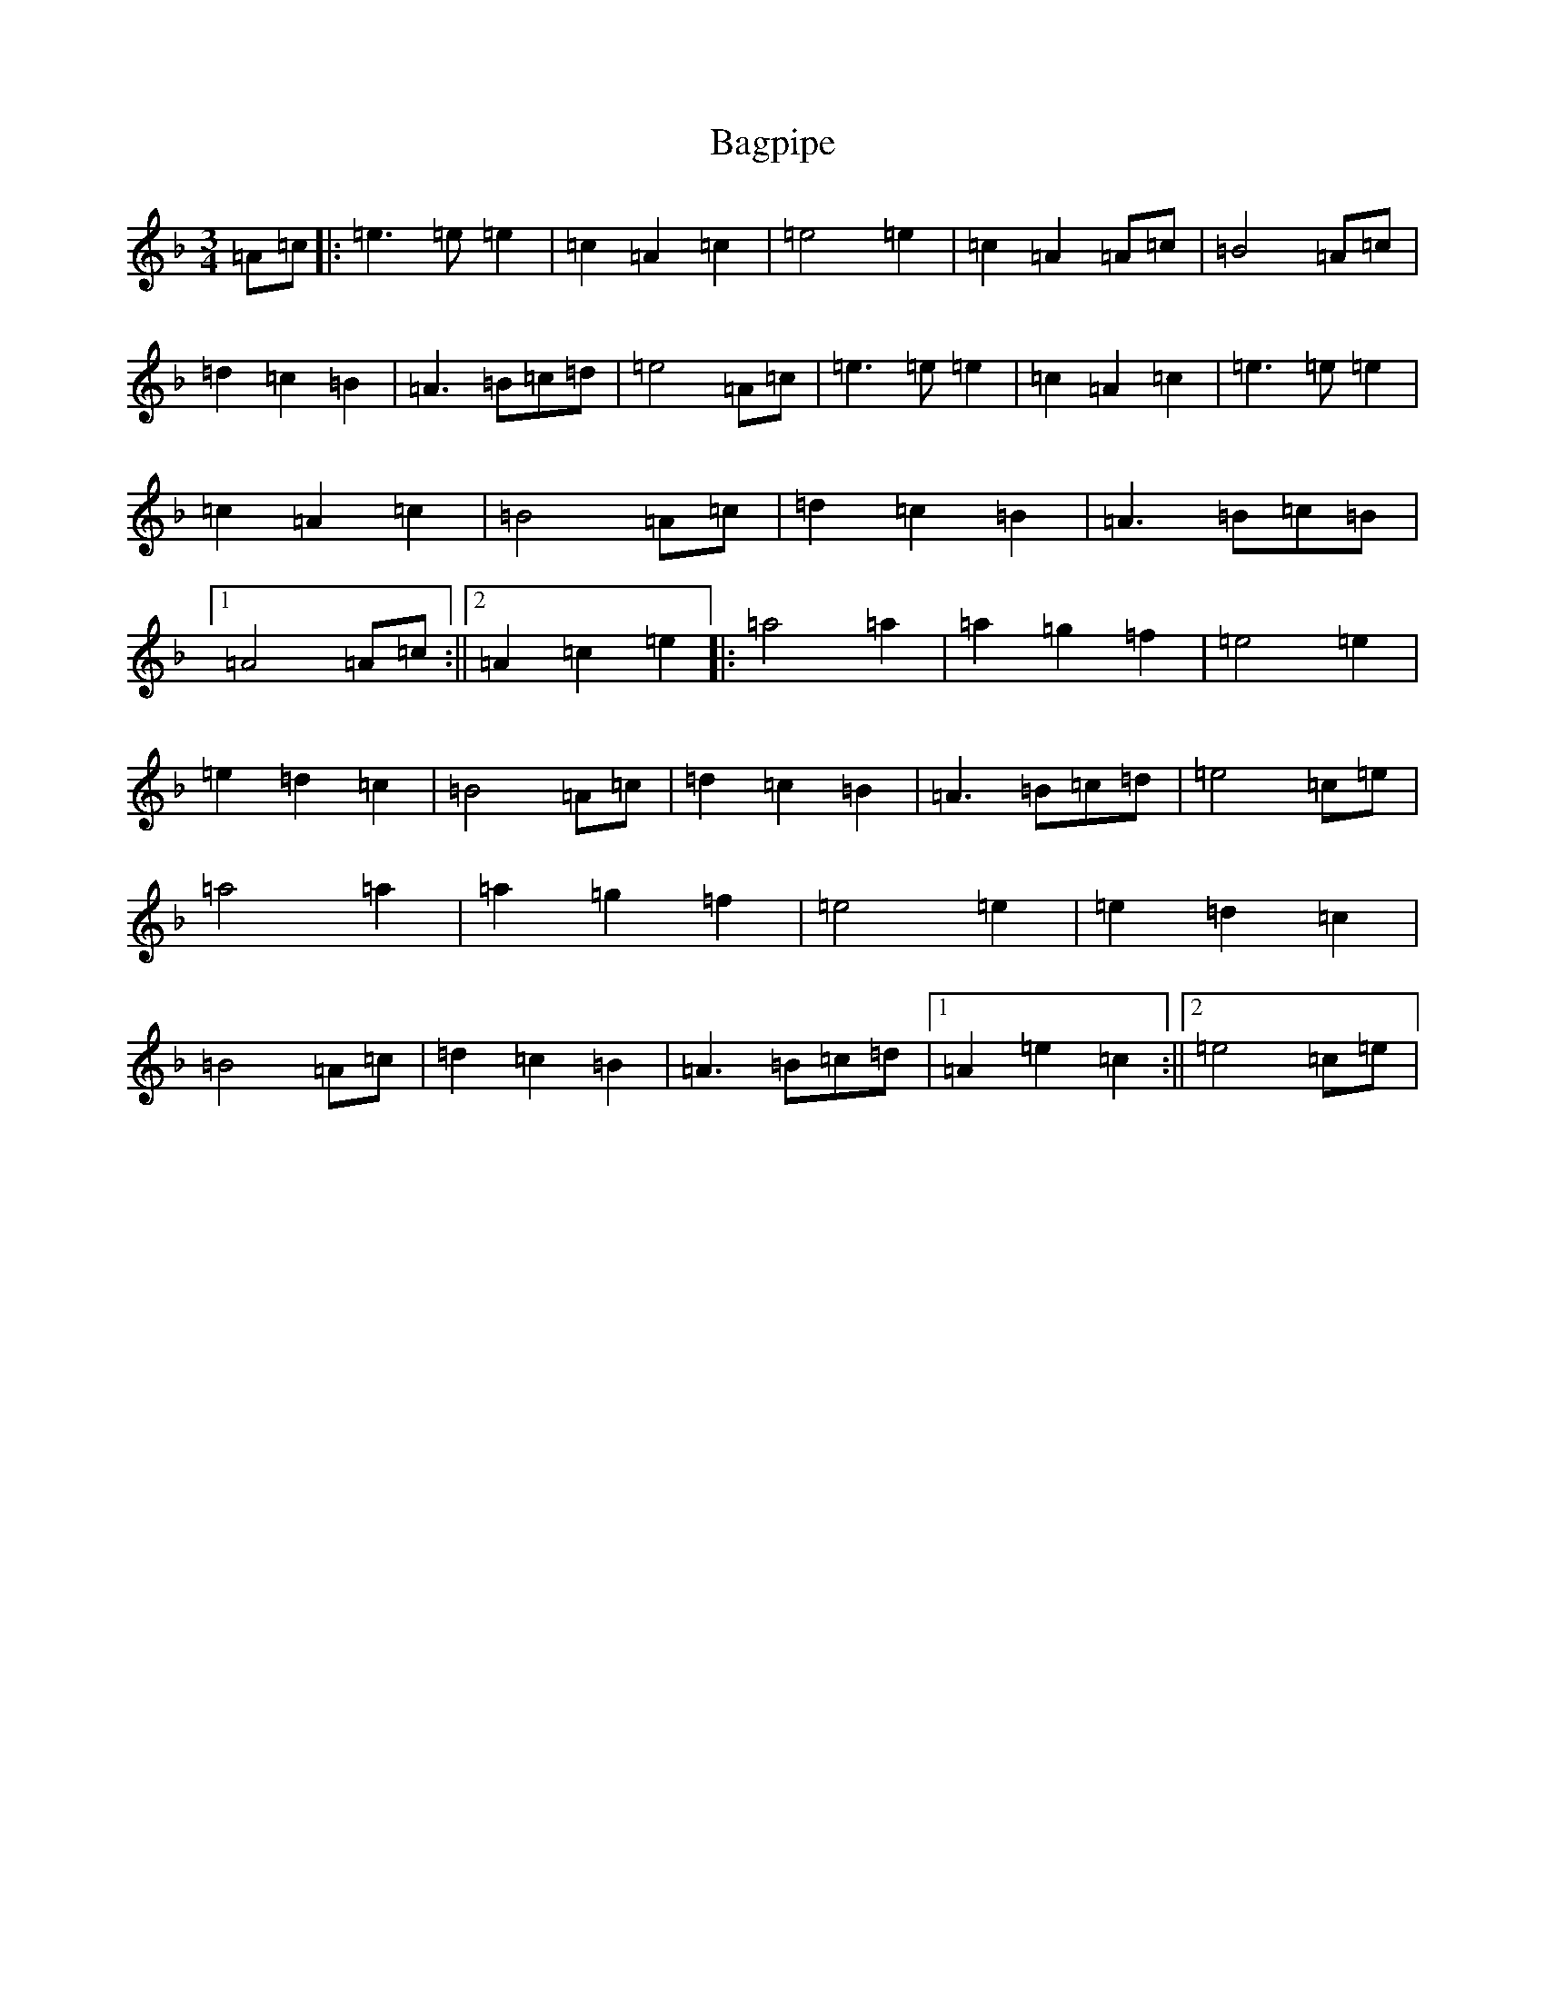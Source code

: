 X: 6175
T: Bagpipe
S: https://thesession.org/tunes/8989#setting8989
Z: D Mixolydian
R: march
M:3/4
L:1/8
K: C Mixolydian
=A=c|:=e3=e=e2|=c2=A2=c2|=e4=e2|=c2=A2=A=c|=B4=A=c|=d2=c2=B2|=A3=B=c=d|=e4=A=c|=e3=e=e2|=c2=A2=c2|=e3=e=e2|=c2=A2=c2|=B4=A=c|=d2=c2=B2|=A3=B=c=B|1=A4=A=c:||2=A2=c2=e2|:=a4=a2|=a2=g2=f2|=e4=e2|=e2=d2=c2|=B4=A=c|=d2=c2=B2|=A3=B=c=d|=e4=c=e|=a4=a2|=a2=g2=f2|=e4=e2|=e2=d2=c2|=B4=A=c|=d2=c2=B2|=A3=B=c=d|1=A2=e2=c2:||2=e4=c=e|